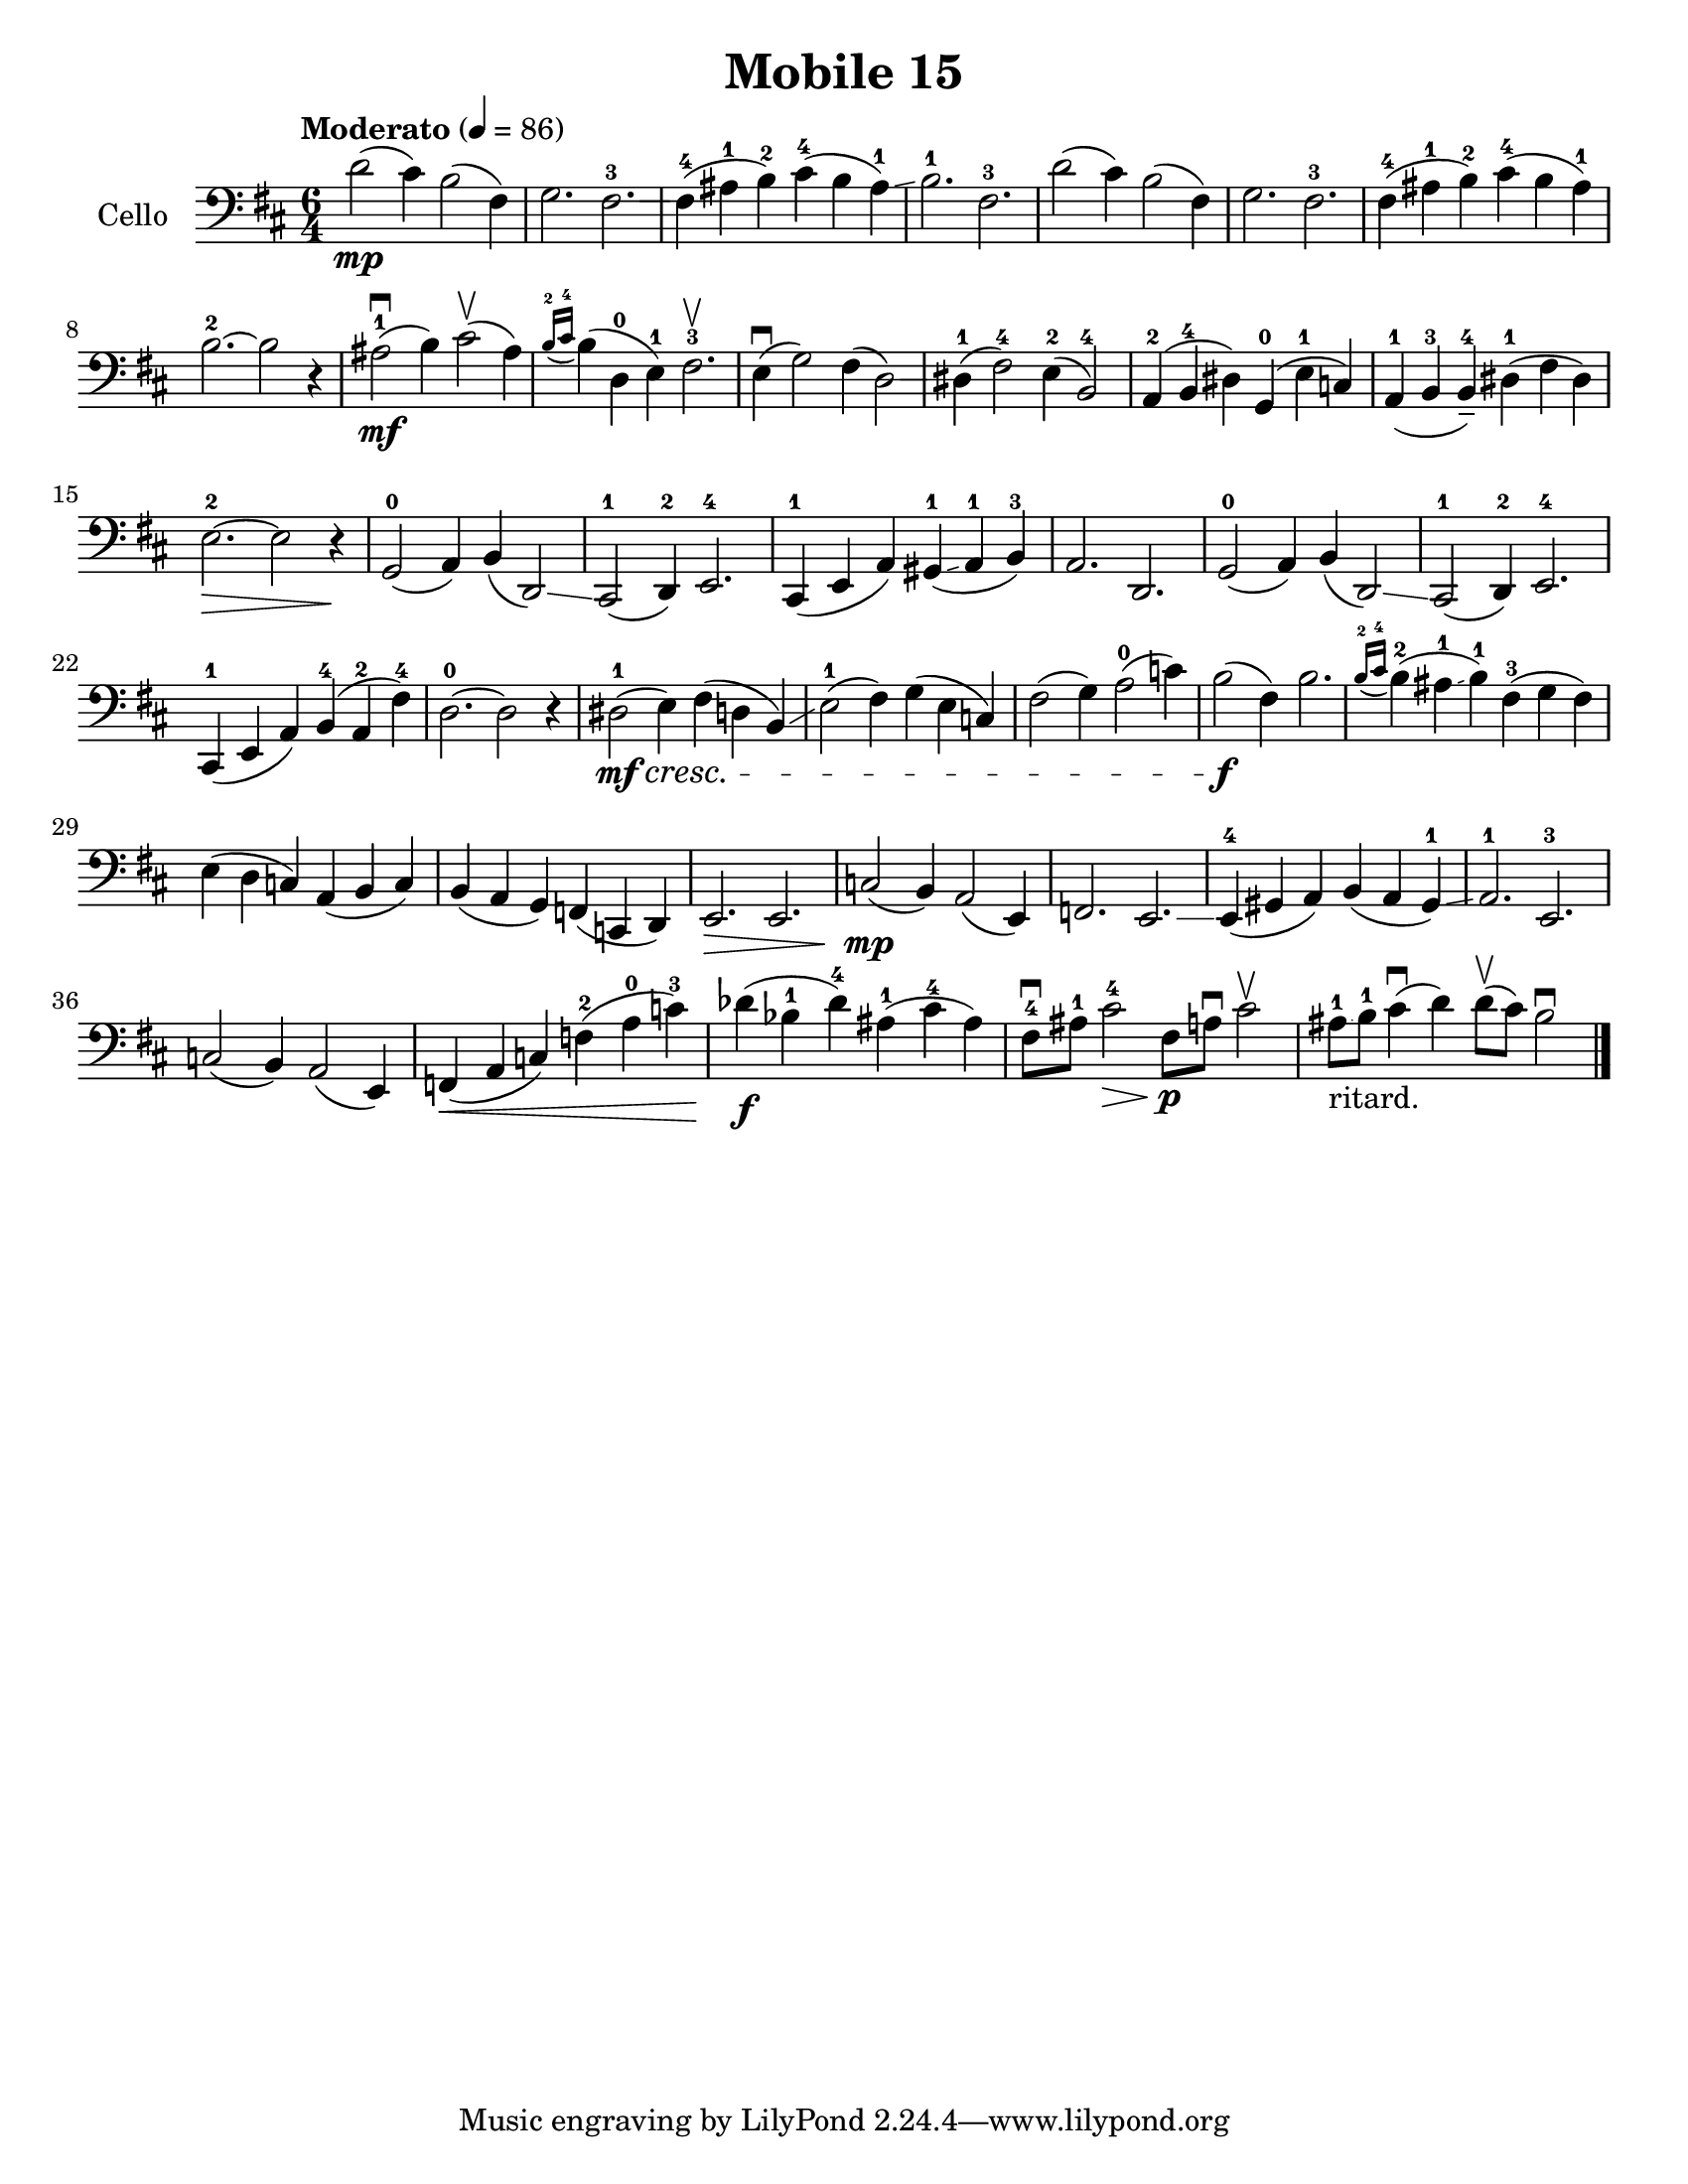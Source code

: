 \version "2.19.0"
\language "english"

\header {
  title = "Mobile 15"
}

\paper {
  #(set-paper-size "letter")
}

global = {
  \key d \major
  \numericTimeSignature
  \time 6/4
  \tempo "Moderato" 4=86
}

cello = \relative c {
  \global
  d'2\mp (cs4) b2 (fs4) g2. fs-3^\glissando fs4-4 (as-1 b-2) cs-4 (b as-1\glissando) b2.-1 fs-3 |
  d'2 (cs4) b2 (fs4) g2. fs-3 fs4-4 (as-1 b-2) cs-4 (b as-1) b2.-2~b2 r4 |
  as2\mf-1\downbow (b4) cs2\upbow (as4) \acciaccatura {b16-2 cs-4} b4 (d,-0 e-1) fs2.-3\upbow |
  e4\downbow (g2) fs4 (d2)\glissando ds4-1 (fs2-4) e4-2 (b2-4) |
  a4-2 (b-4 ds) g,-0 (e'-1 c) a-1 (b-3 b---4) ds-1 (fs ds) e2.-2\>~ e2 r4\! |
  g,2 -0 (a4) b (d,2)\glissando cs-1 (d4-2) e2.-4 |
  cs4-1 (e a) gs-1\glissando (a-1 b-3) a2. d, |
  g2-0 (a4) b (d,2)\glissando cs-1 (d4-2) e2.-4 |
  cs4-1 (e a) b-4 (a-2 fs'-4) d2.-0~ d2 r4 |
  ds2\mf-1 \cresc (e4) fs (d b)\glissando e2-1 (fs4) g (e c) |
  fs2 (g4) a2-0 (c4) b2\f (fs4) b2. |
  \acciaccatura {b16-2 cs-4} b4-2 (as-1\glissando b-1) fs-3 (g fs) e (d c) a (b c) |
  b (a g ) f (c d) e2.\> e c'2\mp (b4) a2 (e4) f2. e\glissando |
  e4-4 (gs a) b (a gs-1\glissando ) a2.-1 e-3 |
  c'2 (b4) a2 (e4) f4\< (a c) f-2 (a-0 c-3) df\f (bf-1 df-4) as-1 ( cs-4 as) |
  fs8-4\downbow as-1 cs2-4\> fs,8\p a\downbow cs2\upbow |
  as8-1\glissando_"ritard." b-1 cs4\downbow (d) d8\upbow (cs) b2\downbow
  \bar "|."
  
  
}

\score {
  \new Staff \with {
    instrumentName = "Cello"
    midiInstrument = "cello"
  } { \clef bass \cello }
  \layout { }
  \midi { }
}
